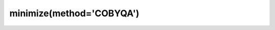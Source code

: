 .. _optimize.minimize-cobyqa:

minimize(method='COBYQA')
-------------------------

.. scipy-optimize:function:: scipy.optimize.minimize
   :impl: scipy.optimize._cobyqa_py._minimize_cobyqa
   :method: COBYQA
